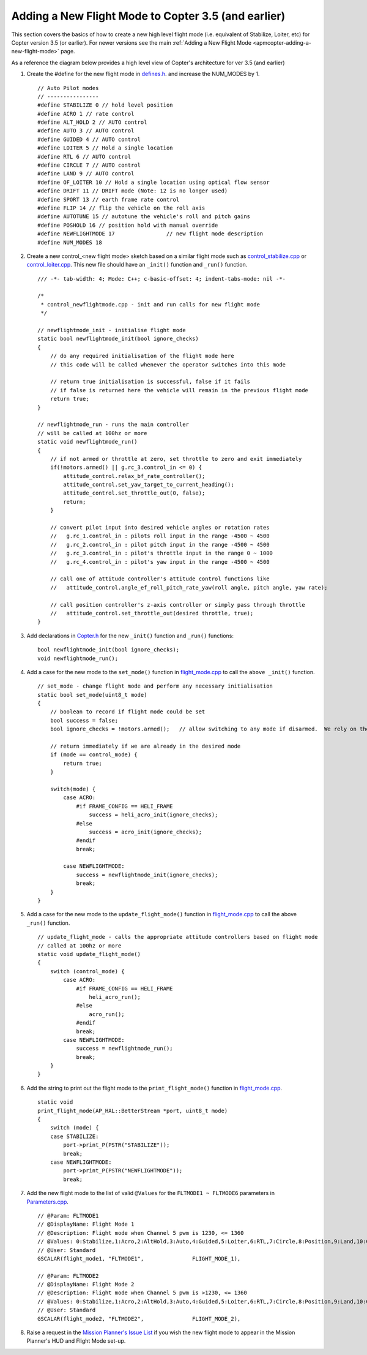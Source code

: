 .. _apmcopter-adding-a-new-flight-mode-35:

====================================================
Adding a New Flight Mode to Copter 3.5 (and earlier)
====================================================

This section covers the basics of how to create a new high level flight
mode (i.e. equivalent of Stabilize, Loiter, etc) for Copter version 3.5 (or earlier).
For newer versions see the main :ref:`Adding a New Flight Mode <apmcopter-adding-a-new-flight-mode>` page. 

As a reference the diagram below provides a high level view of Copter's architecture for ver 3.5 (and earlier)

.. image:: ../images/copter-code-overview-architecture2.png
    :target: ../_images/copter-code-overview-architecture2.png

#. Create the #define for the new flight mode in
   `defines.h <https://github.com/ArduPilot/ardupilot/blob/master/ArduCopter/defines.h#L88>`__.
   and increase the NUM_MODES by 1.

   ::

       // Auto Pilot modes
       // ----------------
       #define STABILIZE 0 // hold level position
       #define ACRO 1 // rate control
       #define ALT_HOLD 2 // AUTO control
       #define AUTO 3 // AUTO control
       #define GUIDED 4 // AUTO control
       #define LOITER 5 // Hold a single location
       #define RTL 6 // AUTO control
       #define CIRCLE 7 // AUTO control
       #define LAND 9 // AUTO control
       #define OF_LOITER 10 // Hold a single location using optical flow sensor
       #define DRIFT 11 // DRIFT mode (Note: 12 is no longer used)
       #define SPORT 13 // earth frame rate control
       #define FLIP 14 // flip the vehicle on the roll axis
       #define AUTOTUNE 15 // autotune the vehicle's roll and pitch gains
       #define POSHOLD 16 // position hold with manual override
       #define NEWFLIGHTMODE 17                // new flight mode description
       #define NUM_MODES 18

#. Create a new control_<new flight mode> sketch based on a similar
   flight mode such as
   `control_stabilize.cpp <https://github.com/ArduPilot/ardupilot/blob/master/ArduCopter/control_stabilize.cpp>`__
   or
   `control_loiter.cpp <https://github.com/ArduPilot/ardupilot/blob/master/ArduCopter/control_loiter.cpp>`__. 
   This new file should have an ``_init()`` function and ``_run()``
   function.

   ::

       /// -*- tab-width: 4; Mode: C++; c-basic-offset: 4; indent-tabs-mode: nil -*-

       /*
        * control_newflightmode.cpp - init and run calls for new flight mode
        */

       // newflightmode_init - initialise flight mode
       static bool newflightmode_init(bool ignore_checks)
       {
           // do any required initialisation of the flight mode here
           // this code will be called whenever the operator switches into this mode

           // return true initialisation is successful, false if it fails
           // if false is returned here the vehicle will remain in the previous flight mode
           return true;
       }

       // newflightmode_run - runs the main controller
       // will be called at 100hz or more
       static void newflightmode_run()
       {
           // if not armed or throttle at zero, set throttle to zero and exit immediately
           if(!motors.armed() || g.rc_3.control_in <= 0) {
               attitude_control.relax_bf_rate_controller();
               attitude_control.set_yaw_target_to_current_heading();
               attitude_control.set_throttle_out(0, false);
               return;
           }

           // convert pilot input into desired vehicle angles or rotation rates
           //   g.rc_1.control_in : pilots roll input in the range -4500 ~ 4500
           //   g.rc_2.control_in : pilot pitch input in the range -4500 ~ 4500
           //   g.rc_3.control_in : pilot's throttle input in the range 0 ~ 1000
           //   g.rc_4.control_in : pilot's yaw input in the range -4500 ~ 4500

           // call one of attitude controller's attitude control functions like
           //   attitude_control.angle_ef_roll_pitch_rate_yaw(roll angle, pitch angle, yaw rate);

           // call position controller's z-axis controller or simply pass through throttle
           //   attitude_control.set_throttle_out(desired throttle, true);
       }

#. Add declarations in
   `Copter.h <https://github.com/ArduPilot/ardupilot/blob/master/ArduCopter/Copter.h>`__
   for the new ``_init()`` function and ``_run()`` functions:

   ::

       bool newflightmode_init(bool ignore_checks);
       void newflightmode_run();

#. Add a case for the new mode to the ``set_mode()`` function in `flight_mode.cpp <https://github.com/ArduPilot/ardupilot/blob/master/ArduCopter/flight_mode.cpp#L14>`__
   to call the ``above _init()`` function.

   ::

       // set_mode - change flight mode and perform any necessary initialisation
       static bool set_mode(uint8_t mode)
       {
           // boolean to record if flight mode could be set
           bool success = false;
           bool ignore_checks = !motors.armed();   // allow switching to any mode if disarmed.  We rely on the arming check to perform

           // return immediately if we are already in the desired mode
           if (mode == control_mode) {
               return true;
           }

           switch(mode) {
               case ACRO:
                   #if FRAME_CONFIG == HELI_FRAME
                       success = heli_acro_init(ignore_checks);
                   #else
                       success = acro_init(ignore_checks);
                   #endif
                   break;

               case NEWFLIGHTMODE:
                   success = newflightmode_init(ignore_checks);
                   break;
           }
       }

#. Add a case for the new mode to the ``update_flight_mode()`` function in `flight_mode.cpp <https://github.com/ArduPilot/ardupilot/blob/master/ArduCopter/flight_mode.cpp#L132>`__
   to call the above ``_run()`` function.

   ::

       // update_flight_mode - calls the appropriate attitude controllers based on flight mode
       // called at 100hz or more
       static void update_flight_mode()
       {
           switch (control_mode) {
               case ACRO:
                   #if FRAME_CONFIG == HELI_FRAME
                       heli_acro_run();
                   #else
                       acro_run();
                   #endif
                   break;
               case NEWFLIGHTMODE:
                   success = newflightmode_run();
                   break;
           }
       }

#. Add the string to print out the flight mode to the
   ``print_flight_mode()`` function in `flight_mode.cpp <https://github.com/ArduPilot/ardupilot/blob/master/ArduCopter/flight_mode.cpp#L312>`__.

   ::

       static void
       print_flight_mode(AP_HAL::BetterStream *port, uint8_t mode)
       {
           switch (mode) {
           case STABILIZE:
               port->print_P(PSTR("STABILIZE"));
               break;
           case NEWFLIGHTMODE:
               port->print_P(PSTR("NEWFLIGHTMODE"));
               break;

#. Add the new flight mode to the list of valid ``@Values`` for the
   ``FLTMODE1 ~ FLTMODE6`` parameters in `Parameters.cpp <https://github.com/ArduPilot/ardupilot/blob/master/ArduCopter/Parameters.cpp#L300>`__.

   ::

           // @Param: FLTMODE1
           // @DisplayName: Flight Mode 1
           // @Description: Flight mode when Channel 5 pwm is 1230, <= 1360
           // @Values: 0:Stabilize,1:Acro,2:AltHold,3:Auto,4:Guided,5:Loiter,6:RTL,7:Circle,8:Position,9:Land,10:OF_Loiter,11:ToyA,12:ToyM,13:Sport,17:NewFlightMode
           // @User: Standard
           GSCALAR(flight_mode1, "FLTMODE1",               FLIGHT_MODE_1),

           // @Param: FLTMODE2
           // @DisplayName: Flight Mode 2
           // @Description: Flight mode when Channel 5 pwm is >1230, <= 1360
           // @Values: 0:Stabilize,1:Acro,2:AltHold,3:Auto,4:Guided,5:Loiter,6:RTL,7:Circle,8:Position,9:Land,10:OF_Loiter,11:ToyA,12:ToyM,13:Sport,17:NewFlightMode
           // @User: Standard
           GSCALAR(flight_mode2, "FLTMODE2",               FLIGHT_MODE_2),

#. Raise a request in the `Mission Planner's Issue List <https://github.com/ArduPilot/MissionPlanner/issues>`__ if you
   wish the new flight mode to appear in the Mission Planner's HUD and
   Flight Mode set-up.

   .. image:: ../images/FlightMode.jpg
       :target: ../_images/FlightMode.jpg